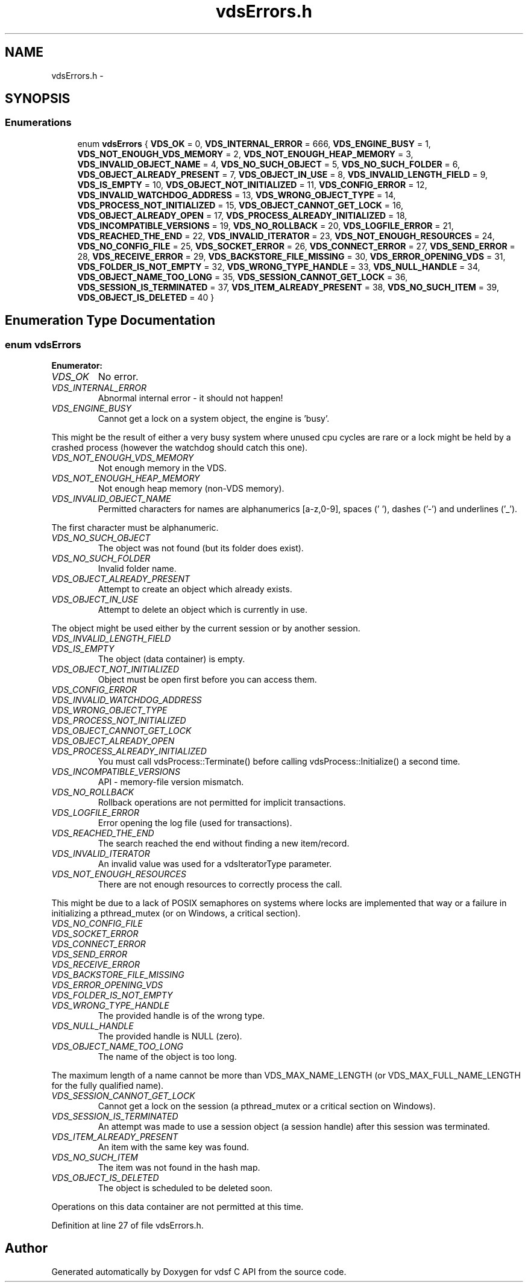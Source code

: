 .TH "vdsErrors.h" 3 "11 Oct 2007" "Version 0.1" "vdsf C API" \" -*- nroff -*-
.ad l
.nh
.SH NAME
vdsErrors.h \- 
.SH SYNOPSIS
.br
.PP
.SS "Enumerations"

.in +1c
.ti -1c
.RI "enum \fBvdsErrors\fP { \fBVDS_OK\fP =  0, \fBVDS_INTERNAL_ERROR\fP =  666, \fBVDS_ENGINE_BUSY\fP =  1, \fBVDS_NOT_ENOUGH_VDS_MEMORY\fP =  2, \fBVDS_NOT_ENOUGH_HEAP_MEMORY\fP =  3, \fBVDS_INVALID_OBJECT_NAME\fP =  4, \fBVDS_NO_SUCH_OBJECT\fP =  5, \fBVDS_NO_SUCH_FOLDER\fP =  6, \fBVDS_OBJECT_ALREADY_PRESENT\fP =  7, \fBVDS_OBJECT_IN_USE\fP =  8, \fBVDS_INVALID_LENGTH_FIELD\fP =  9, \fBVDS_IS_EMPTY\fP =  10, \fBVDS_OBJECT_NOT_INITIALIZED\fP =  11, \fBVDS_CONFIG_ERROR\fP =  12, \fBVDS_INVALID_WATCHDOG_ADDRESS\fP =  13, \fBVDS_WRONG_OBJECT_TYPE\fP =  14, \fBVDS_PROCESS_NOT_INITIALIZED\fP =  15, \fBVDS_OBJECT_CANNOT_GET_LOCK\fP =  16, \fBVDS_OBJECT_ALREADY_OPEN\fP =  17, \fBVDS_PROCESS_ALREADY_INITIALIZED\fP =  18, \fBVDS_INCOMPATIBLE_VERSIONS\fP =  19, \fBVDS_NO_ROLLBACK\fP =  20, \fBVDS_LOGFILE_ERROR\fP =  21, \fBVDS_REACHED_THE_END\fP =  22, \fBVDS_INVALID_ITERATOR\fP =  23, \fBVDS_NOT_ENOUGH_RESOURCES\fP =  24, \fBVDS_NO_CONFIG_FILE\fP =  25, \fBVDS_SOCKET_ERROR\fP =  26, \fBVDS_CONNECT_ERROR\fP =  27, \fBVDS_SEND_ERROR\fP =  28, \fBVDS_RECEIVE_ERROR\fP =  29, \fBVDS_BACKSTORE_FILE_MISSING\fP =  30, \fBVDS_ERROR_OPENING_VDS\fP =  31, \fBVDS_FOLDER_IS_NOT_EMPTY\fP =  32, \fBVDS_WRONG_TYPE_HANDLE\fP =  33, \fBVDS_NULL_HANDLE\fP =  34, \fBVDS_OBJECT_NAME_TOO_LONG\fP =  35, \fBVDS_SESSION_CANNOT_GET_LOCK\fP =  36, \fBVDS_SESSION_IS_TERMINATED\fP =  37, \fBVDS_ITEM_ALREADY_PRESENT\fP =  38, \fBVDS_NO_SUCH_ITEM\fP =  39, \fBVDS_OBJECT_IS_DELETED\fP =  40 }"
.br
.in -1c
.SH "Enumeration Type Documentation"
.PP 
.SS "enum \fBvdsErrors\fP"
.PP
\fBEnumerator: \fP
.in +1c
.TP
\fB\fIVDS_OK \fP\fP
No error. 
.PP
.. 
.TP
\fB\fIVDS_INTERNAL_ERROR \fP\fP
Abnormal internal error - it should not happen! 
.TP
\fB\fIVDS_ENGINE_BUSY \fP\fP
Cannot get a lock on a system object, the engine is 'busy'. 
.PP
This might be the result of either a very busy system where unused cpu cycles are rare or a lock might be held by a crashed process (however the watchdog should catch this one). 
.TP
\fB\fIVDS_NOT_ENOUGH_VDS_MEMORY \fP\fP
Not enough memory in the VDS. 
.TP
\fB\fIVDS_NOT_ENOUGH_HEAP_MEMORY \fP\fP
Not enough heap memory (non-VDS memory). 
.TP
\fB\fIVDS_INVALID_OBJECT_NAME \fP\fP
Permitted characters for names are alphanumerics [a-z,0-9], spaces (' '), dashes ('-') and underlines ('_'). 
.PP
The first character must be alphanumeric. 
.TP
\fB\fIVDS_NO_SUCH_OBJECT \fP\fP
The object was not found (but its folder does exist). 
.TP
\fB\fIVDS_NO_SUCH_FOLDER \fP\fP
Invalid folder name. 
.TP
\fB\fIVDS_OBJECT_ALREADY_PRESENT \fP\fP
Attempt to create an object which already exists. 
.TP
\fB\fIVDS_OBJECT_IN_USE \fP\fP
Attempt to delete an object which is currently in use. 
.PP
The object might be used either by the current session or by another session. 
.TP
\fB\fIVDS_INVALID_LENGTH_FIELD \fP\fP
.TP
\fB\fIVDS_IS_EMPTY \fP\fP
The object (data container) is empty. 
.TP
\fB\fIVDS_OBJECT_NOT_INITIALIZED \fP\fP
Object must be open first before you can access them. 
.TP
\fB\fIVDS_CONFIG_ERROR \fP\fP
.TP
\fB\fIVDS_INVALID_WATCHDOG_ADDRESS \fP\fP
.TP
\fB\fIVDS_WRONG_OBJECT_TYPE \fP\fP
.TP
\fB\fIVDS_PROCESS_NOT_INITIALIZED \fP\fP
.TP
\fB\fIVDS_OBJECT_CANNOT_GET_LOCK \fP\fP
.TP
\fB\fIVDS_OBJECT_ALREADY_OPEN \fP\fP
.TP
\fB\fIVDS_PROCESS_ALREADY_INITIALIZED \fP\fP
You must call vdsProcess::Terminate() before calling vdsProcess::Initialize() a second time. 
.TP
\fB\fIVDS_INCOMPATIBLE_VERSIONS \fP\fP
API - memory-file version mismatch. 
.TP
\fB\fIVDS_NO_ROLLBACK \fP\fP
Rollback operations are not permitted for implicit transactions. 
.TP
\fB\fIVDS_LOGFILE_ERROR \fP\fP
Error opening the log file (used for transactions). 
.TP
\fB\fIVDS_REACHED_THE_END \fP\fP
The search reached the end without finding a new item/record. 
.TP
\fB\fIVDS_INVALID_ITERATOR \fP\fP
An invalid value was used for a vdsIteratorType parameter. 
.TP
\fB\fIVDS_NOT_ENOUGH_RESOURCES \fP\fP
There are not enough resources to correctly process the call. 
.PP
This might be due to a lack of POSIX semaphores on systems where locks are implemented that way or a failure in initializing a pthread_mutex (or on Windows, a critical section). 
.TP
\fB\fIVDS_NO_CONFIG_FILE \fP\fP
.TP
\fB\fIVDS_SOCKET_ERROR \fP\fP
.TP
\fB\fIVDS_CONNECT_ERROR \fP\fP
.TP
\fB\fIVDS_SEND_ERROR \fP\fP
.TP
\fB\fIVDS_RECEIVE_ERROR \fP\fP
.TP
\fB\fIVDS_BACKSTORE_FILE_MISSING \fP\fP
.TP
\fB\fIVDS_ERROR_OPENING_VDS \fP\fP
.TP
\fB\fIVDS_FOLDER_IS_NOT_EMPTY \fP\fP
.TP
\fB\fIVDS_WRONG_TYPE_HANDLE \fP\fP
The provided handle is of the wrong type. 
.TP
\fB\fIVDS_NULL_HANDLE \fP\fP
The provided handle is NULL (zero). 
.TP
\fB\fIVDS_OBJECT_NAME_TOO_LONG \fP\fP
The name of the object is too long. 
.PP
The maximum length of a name cannot be more than VDS_MAX_NAME_LENGTH (or VDS_MAX_FULL_NAME_LENGTH for the fully qualified name). 
.TP
\fB\fIVDS_SESSION_CANNOT_GET_LOCK \fP\fP
Cannot get a lock on the session (a pthread_mutex or a critical section on Windows). 
.TP
\fB\fIVDS_SESSION_IS_TERMINATED \fP\fP
An attempt was made to use a session object (a session handle) after this session was terminated. 
.TP
\fB\fIVDS_ITEM_ALREADY_PRESENT \fP\fP
An item with the same key was found. 
.TP
\fB\fIVDS_NO_SUCH_ITEM \fP\fP
The item was not found in the hash map. 
.TP
\fB\fIVDS_OBJECT_IS_DELETED \fP\fP
The object is scheduled to be deleted soon. 
.PP
Operations on this data container are not permitted at this time. 
.PP
Definition at line 27 of file vdsErrors.h.
.SH "Author"
.PP 
Generated automatically by Doxygen for vdsf C API from the source code.
